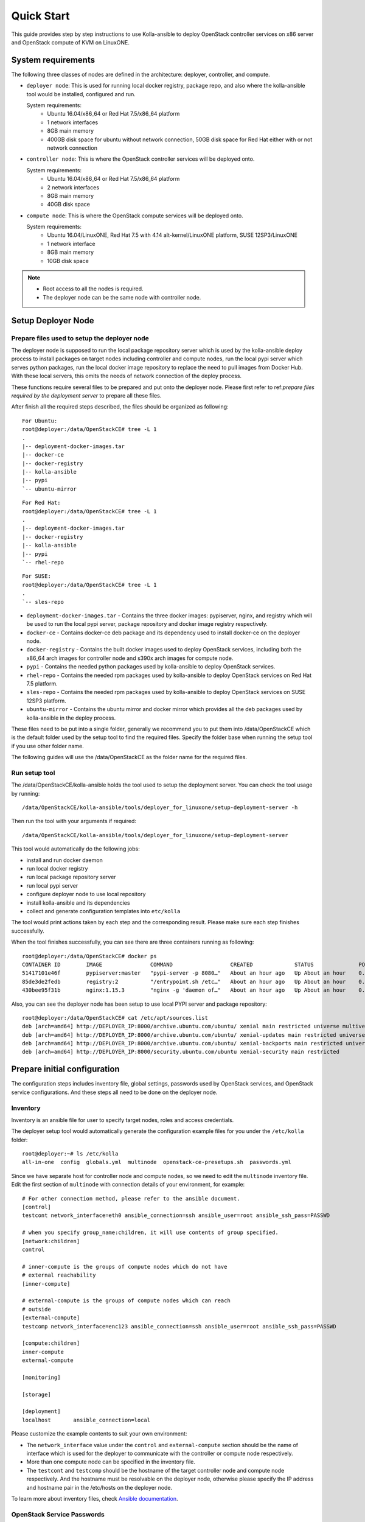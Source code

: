 .. quickstart:

===========
Quick Start
===========

This guide provides step by step instructions to use Kolla-ansible to deploy
OpenStack controller services on x86 server and OpenStack compute of KVM on
LinuxONE.


System requirements
~~~~~~~~~~~~~~~~~~~~~~

The following three classes of nodes are defined in the architecture: deployer,
controller, and compute.

- ``deployer node``: This is used for running local docker registry, package repo, and
  also where the kolla-ansible tool would be installed, configured and run.

  System requirements:
   * Ubuntu 16.04/x86_64 or Red Hat 7.5/x86_64 platform
   * 1 network interfaces
   * 8GB main memory
   * 400GB disk space for ubuntu without network connection, 50GB disk space for Red Hat either with or not network connection
- ``controller node``: This is where the OpenStack controller services will be deployed onto.

  System requirements:
   * Ubuntu 16.04/x86_64 or Red Hat 7.5/x86_64 platform
   * 2 network interfaces
   * 8GB main memory
   * 40GB disk space
- ``compute node``: This is where the OpenStack compute services will be deployed onto.

  System requirements:
   * Ubuntu 16.04/LinuxONE, Red Hat 7.5 with 4.14 alt-kernel/LinuxONE platform, SUSE 12SP3/LinuxONE
   * 1 network interface
   * 8GB main memory
   * 10GB disk space

.. note::

    - Root access to all the nodes is required.
    - The deployer node can be the same node with controller node.


Setup Deployer Node
~~~~~~~~~~~~~~~~~~~~

Prepare files used to setup the deployer node
---------------------------------------------

The deployer node is supposed to run the local package repository server which is used
by the kolla-ansible deploy process to install packages on target nodes including controller
and compute nodes, run the local pypi server which serves python packages, run the local docker
image repository to replace the need to pull images from Docker Hub. With these local servers,
this omits the needs of network connection of the deploy process.

These functions require several files to be prepared and put onto the deployer node. Please first
refer to
ref:`prepare files required by the deployment server`
to prepare all these files.

After finish all the required steps described, the files should be organized as following:

::

    For Ubuntu:
    root@deployer:/data/OpenStackCE# tree -L 1
    .
    |-- deployment-docker-images.tar
    |-- docker-ce
    |-- docker-registry
    |-- kolla-ansible
    |-- pypi
    `-- ubuntu-mirror


::

    For Red Hat:
    root@deployer:/data/OpenStackCE# tree -L 1
    .
    |-- deployment-docker-images.tar
    |-- docker-registry
    |-- kolla-ansible
    |-- pypi
    `-- rhel-repo


::

    For SUSE:
    root@deployer:/data/OpenStackCE# tree -L 1
    .
    `-- sles-repo


-  ``deployment-docker-images.tar`` - Contains the three docker images: pypiserver, nginx, and registry
   which will be used to run the local pypi server, package repository and docker image registry
   respectively.
-  ``docker-ce`` - Contains docker-ce deb package and its dependency used to install docker-ce on the
   deployer node.
-  ``docker-registry`` - Contains the built docker images used to deploy OpenStack services, including
   both the x86_64 arch images for controller node and s390x arch images for compute node.
-  ``pypi`` - Contains the needed python packages used by kolla-ansible to deploy OpenStack services.
-  ``rhel-repo`` - Contains the needed rpm packages used by kolla-ansible to deploy OpenStack services on Red Hat 7.5 platform.
-  ``sles-repo`` - Contains the needed rpm packages used by kolla-ansible to deploy OpenStack services on SUSE 12SP3 platform.
-  ``ubuntu-mirror`` - Contains the ubuntu mirror and docker mirror which provides all the deb packages
   used by kolla-ansible in the deploy process.

These files need to be put into a single folder, generally we recommend you to put them into /data/OpenStackCE
which is the default folder used by the setup tool to find the required files. Specify the folder base when
running the setup tool if you use other folder name.

The following guides will use the /data/OpenStackCE as the folder name for the required files.


Run setup tool
--------------

The /data/OpenStackCE/kolla-ansible holds the tool used to setup the deployment server.
You can check the tool usage by running:
::

    /data/OpenStackCE/kolla-ansible/tools/deployer_for_linuxone/setup-deployment-server -h

Then run the tool with your arguments if required:
::

    /data/OpenStackCE/kolla-ansible/tools/deployer_for_linuxone/setup-deployment-server

This tool would automatically do the following jobs:

- install and run docker daemon
- run local docker registry
- run local package repository server
- run local pypi server
- configure deployer node to use local repository
- install kolla-ansible and its dependencies
- collect and generate configuration templates into ``etc/kolla``

The tool would print actions taken by each step and the corresponding result. Please make sure each step finishes
successfully.

When the tool finishes successfully, you can see there are three containers running as following:
::

    root@deployer:/data/OpenStackCE# docker ps
    CONTAINER ID        IMAGE               COMMAND                  CREATED             STATUS              PORTS                    NAMES
    51417101e46f        pypiserver:master   "pypi-server -p 8080…"   About an hour ago   Up About an hour    0.0.0.0:8080->8080/tcp   pypiserver
    85de3de2fedb        registry:2          "/entrypoint.sh /etc…"   About an hour ago   Up About an hour    0.0.0.0:5001->5000/tcp   registry
    430bee95f31b        nginx:1.15.3        "nginx -g 'daemon of…"   About an hour ago   Up About an hour    0.0.0.0:8000->80/tcp     nginx

Also, you can see the deployer node has been setup to use local PYPI server and package repository:
::

    root@deployer:/data/OpenStackCE# cat /etc/apt/sources.list
    deb [arch=amd64] http://DEPLOYER_IP:8000/archive.ubuntu.com/ubuntu/ xenial main restricted universe multiverse
    deb [arch=amd64] http://DEPLOYER_IP:8000/archive.ubuntu.com/ubuntu/ xenial-updates main restricted universe multiverse
    deb [arch=amd64] http://DEPLOYER_IP:8000/archive.ubuntu.com/ubuntu/ xenial-backports main restricted universe multiverse
    deb [arch=amd64] http://DEPLOYER_IP:8000/security.ubuntu.com/ubuntu xenial-security main restricted


Prepare initial configuration
~~~~~~~~~~~~~~~~~~~~~~~~~~~~~

The configuration steps includes inventory file, global settings, passwords used by OpenStack services, and OpenStack
service configurations. And these steps all need to be done on the deployer node.

Inventory
---------

Inventory is an ansible file for user to specify target nodes, roles and access credentials.

The deployer setup tool would automatically generate the configuration example files for you under the ``/etc/kolla``
folder:
::

    root@deployer:~# ls /etc/kolla
    all-in-one  config  globals.yml  multinode  openstack-ce-presetups.sh  passwords.yml

Since we have separate host for controller node and compute nodes, so we need to edit the ``multinode`` inventory file.
Edit the first section of ``multinode`` with connection details of your environment, for example:

::

    # For other connection method, please refer to the ansible document.
    [control]
    testcont network_interface=eth0 ansible_connection=ssh ansible_user=root ansible_ssh_pass=PASSWD

    # when you specify group_name:children, it will use contents of group specified.
    [network:children]
    control

    # inner-compute is the groups of compute nodes which do not have
    # external reachability
    [inner-compute]
    
    # external-compute is the groups of compute nodes which can reach
    # outside
    [external-compute]
    testcomp network_interface=enc123 ansible_connection=ssh ansible_user=root ansible_ssh_pass=PASSWD
    
    [compute:children]
    inner-compute
    external-compute
    
    [monitoring]
    
    [storage]
    
    [deployment]
    localhost       ansible_connection=local

Please customize the example contents to suit your own environment:

- The ``network_interface`` value under the ``control`` and ``external-compute`` section should be the name of interface
  which is used for the deployer to communicate with the controller or compute node respectively.
- More than one compute node can be specified in the inventory file.
- The ``testcont`` and ``testcomp`` should be the hostname of the target controller node and compute node respectively.
  And the hostname must be resolvable on the deployer node, otherwise please specify the IP address and hostname pair
  in the /etc/hosts on the deployer node.

To learn more about inventory files, check
`Ansible documentation <http://docs.ansible.com/ansible/latest/intro_inventory.html>`_.

OpenStack Service Passwords
---------------------------

The ``/etc/kolla/passwords.yml`` file contains all the passwords that can be specified and will be used by the kolla-ansible
deploy process. Initially all passwords are blank in this file and can be filled either manually or by running random password
generator:

::

    kolla-genpwd

This tool would fill the ``/etc/kolla/passwords.yml`` file with randomly generated passwords. You can further update specific
passwords as you need.


Kolla-ansible Global Settings
-----------------------------

``/etc/kolla/globals.yml`` is the main configuration file used by Kolla-ansible. The deployer setup tool has automatically setup 
most of the required options for you, including:
::

    For Ubuntu:
    kolla_base_distro: "ubuntu"
    kolla_install_type: "binary"
    openstack_release: "queens"
    node_custom_config: "/etc/kolla/config"
    docker_registry: "DEPLOYER_IP:5001"
    docker_namespace: "linuxone"
    local_docker_apt_url: "http://DEPLOYER_IP:8000/download.docker.com/linux/ubuntu"
    enable_fluentd: "no"
    enable_haproxy: "no"
    enable_heat: "no"

::

    For Red Hat:
    kolla_base_distro: "ubuntu"
    kolla_install_type: "binary"
    openstack_release: "queens"
    node_custom_config: "/etc/kolla/config"
    docker_registry: "DEPLOYER_IP:5001"
    docker_namespace: "linuxone"
    #docker_yum_url option will be active only if you run the script with default local package resource
    docker_yum_url: "http://9.123.153.202:8000/x86_64/docker-ce"
    enable_fluentd: "no"
    enable_haproxy: "no"
    enable_heat: "no"

There are other options that are required to be specified as fit to your environment:

::

    # Set the kolla_internal_vip_address value to the IP address of your "network_interface" as set in the [control] section of
    # the inventory file.
    kolla_internal_vip_address: "YOURIP"
    # Set the neutron_external_interface to the interface given to neutron as its external network port. This interface should be
    # active without IP address.
    neutron_external_interface: "INTERFACE"
    # Optional but suggest to enable the following option for further debug convenience.
    openstack_logging_debug: "True"


OpenStack Service Configurations
--------------------------------

For deploy to kvm compute node on LinuxONE, some configurations are required for nova-compute service.

The deployer node setup tool automatically generated the /etc/kolla/config/nova/nova-compute.conf file that contains the required options,
you can customize this file to adjust your environment settings.

Other Configurations:

Kolla-ansible allows the operator to override configuration of services. Kolla-ansible will
look for a file in ``/etc/kolla/config/<< service name >>/<< config file >>``.
This can be done per-project, per-service or per-service-on-specified-host.


Deployment
~~~~~~~~~~

After configuration is set, we can proceed to the deployment phase.

* Bootstrap servers to setup basic host-level dependencies:

  ::

      kolla-ansible -i /etc/kolla/multinode bootstrap-servers

* Do pre-deployment checks for hosts:

  ::

      kolla-ansible -i /etc/kolla/multinode prechecks


* Proceed to actual OpenStack deployment:

  ::

      kolla-ansible -i /etc/kolla/multinode deploy

When this playbook finishes successfully, OpenStack should be up, running and functional!


Using OpenStack
~~~~~~~~~~~~~~~

OpenStack requires an openrc file where credentials for admin user etc are set.
To generate this file run

::

    kolla-ansible post-deploy
    . /etc/kolla/admin-openrc.sh

Install basic OpenStack CLI clients:

::

    pip install python-openstackclient python-glanceclient python-neutronclient
